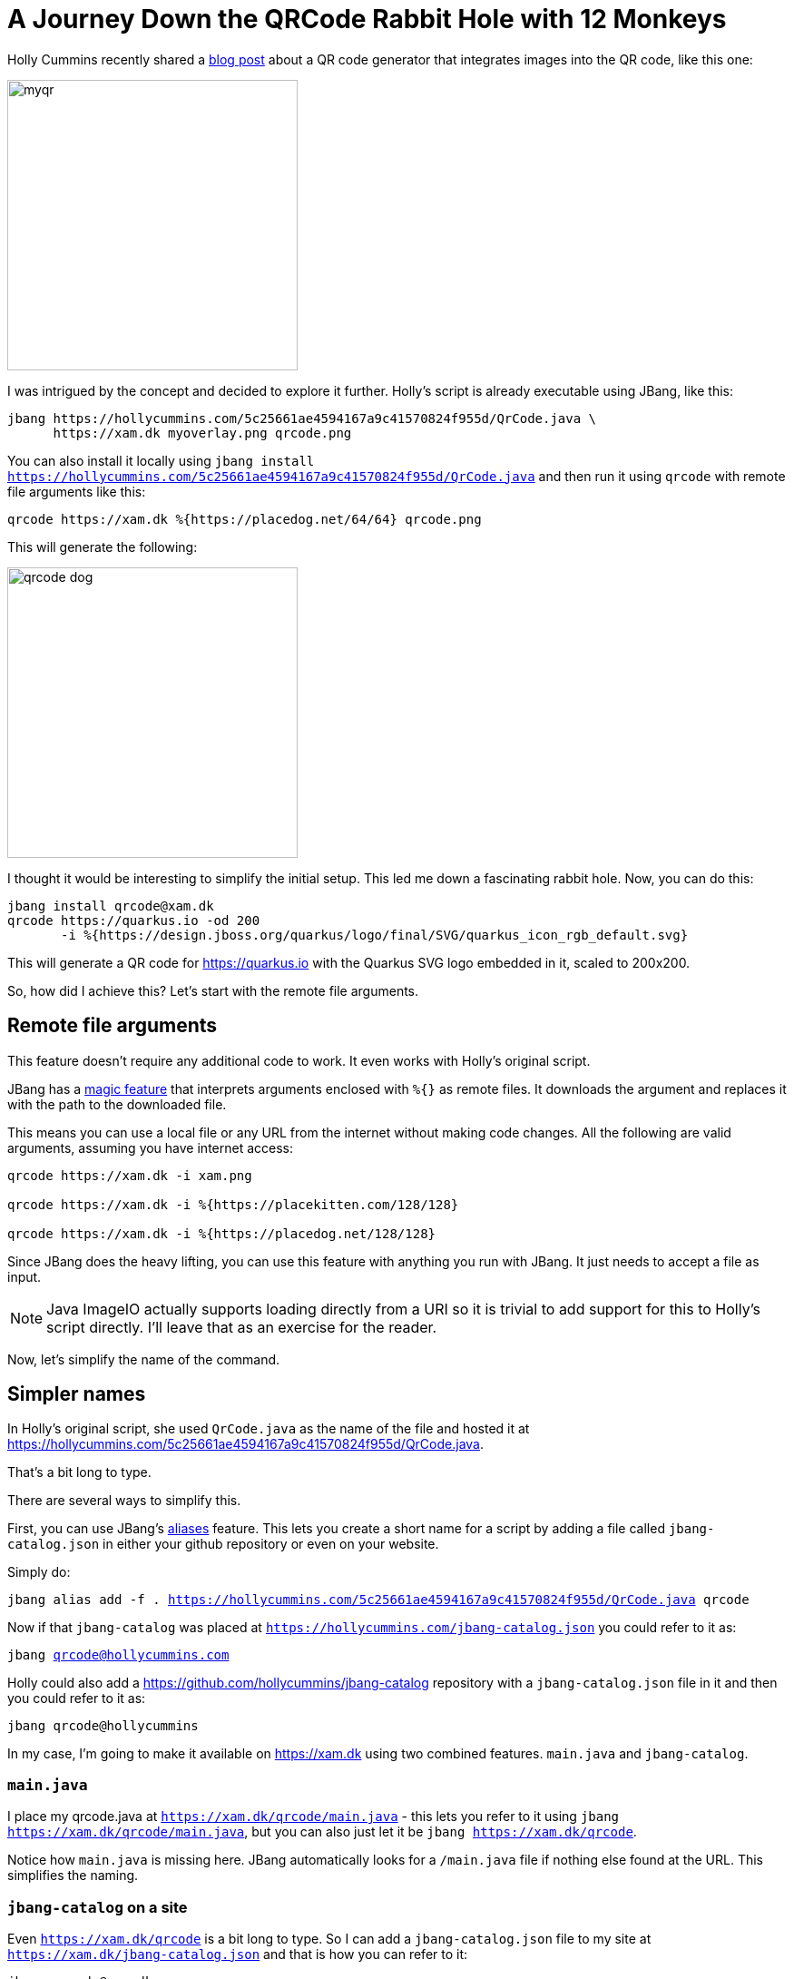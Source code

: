 = A Journey Down the QRCode Rabbit Hole with 12 Monkeys
:page-layout: post
ifdef::env-github,env-browser,env-vscode[:imagesdir: ../] 

Holly Cummins recently shared a https://hollycummins.com/creating-QR-codes/[blog post] about a QR code generator that integrates images into the QR code, like this one: 

image:https://hollycummins.com/static/547325248258cece6ac0a3d6a559233d/6af66/myqr.png[width=320]

I was intrigued by the concept and decided to explore it further. Holly's script is already executable using JBang, like this:

```
jbang https://hollycummins.com/5c25661ae4594167a9c41570824f955d/QrCode.java \
      https://xam.dk myoverlay.png qrcode.png
```

You can also install it locally using `jbang install https://hollycummins.com/5c25661ae4594167a9c41570824f955d/QrCode.java` and then run it using `qrcode` with remote file arguments like this:

```
qrcode https://xam.dk %{https://placedog.net/64/64} qrcode.png
```

This will generate the following:

image:/images/qrcode-dog.png[width=320]

I thought it would be interesting to simplify the initial setup. This led me down a fascinating rabbit hole. Now, you can do this:

```
jbang install qrcode@xam.dk
qrcode https://quarkus.io -od 200
       -i %{https://design.jboss.org/quarkus/logo/final/SVG/quarkus_icon_rgb_default.svg}
```

This will generate a QR code for https://quarkus.io with the Quarkus SVG logo embedded in it, scaled to 200x200.

So, how did I achieve this? Let's start with the remote file arguments.


== Remote file arguments

This feature doesn't require any additional code to work. It even works with Holly's original script.

JBang has a https://www.jbang.dev/documentation/guide/latest/running.html#remote-file-arguments[magic feature] that interprets arguments enclosed with `%{}` as remote files. It downloads the argument and replaces it with the path to the downloaded file.

This means you can use a local file or any URL from the internet without making code changes. All the following are valid arguments, assuming you have internet access:

[source,bash]
----
qrcode https://xam.dk -i xam.png

qrcode https://xam.dk -i %{https://placekitten.com/128/128}

qrcode https://xam.dk -i %{https://placedog.net/128/128}
----

Since JBang does the heavy lifting, you can use this feature with anything you run with JBang. It just needs to accept a file as input.

NOTE: Java ImageIO actually supports loading directly from a URI so it is trivial to add support for this to Holly's script directly. I'll leave that as an exercise for the reader.

Now, let's simplify the name of the command.

== Simpler names

In Holly's original script, she used `QrCode.java` as the name of the file and hosted it at https://hollycummins.com/5c25661ae4594167a9c41570824f955d/QrCode.java.

That's a bit long to type.

There are several ways to simplify this.

First, you can use JBang's https://www.jbang.dev/documentation/guide/latest/running.html#jbang-aliases[aliases] feature. This lets you create a short name for a script by adding a file called `jbang-catalog.json` in either your github repository or even on your website.

Simply do:

`jbang alias add -f . https://hollycummins.com/5c25661ae4594167a9c41570824f955d/QrCode.java qrcode`

Now if that `jbang-catalog` was placed at `https://hollycummins.com/jbang-catalog.json` you could refer to it as:

`jbang qrcode@hollycummins.com`

Holly could also add a https://github.com/hollycummins/jbang-catalog repository with a `jbang-catalog.json` file in it and then you could refer to it as:

`jbang qrcode@hollycummins`

In my case, I'm going to make it available on https://xam.dk using two combined features. `main.java` and `jbang-catalog`.

=== `main.java`

I place my qrcode.java at `https://xam.dk/qrcode/main.java` - this lets you refer to it using `jbang https://xam.dk/qrcode/main.java`, but you can also just let it be `jbang https://xam.dk/qrcode`.

Notice how `main.java` is missing here. JBang automatically looks for a `/main.java` file if nothing else found at the URL. This simplifies the naming.

=== `jbang-catalog` on a site

Even `https://xam.dk/qrcode` is a bit long to type. So I can add a `jbang-catalog.json` file to my site at `https://xam.dk/jbang-catalog.json` and that is how you can refer to it:

```
jbang qrcode@xam.dk
```

== Flags and Defaults
 
I utilize https://picocli.info/[Picocli] for managing flags and arguments. It's a library that simplifies the creation of command line tools with Java. 

Firstly, include the dependency in your `qrcode.java` file:

[source,java]
----
//DEPS info.picocli:picocli:4.5.0
//DEPS info.picocli:picocli-codegen:4.5.0
----

The `codegen` dependency is optional but it enables Picocli's annotation processor, providing more comprehensive error messages for the required annotations during the build process. 

Next, add fields to your class for the flags you need:

[source,java]
----
@Parameters(index = "0", description = "Text to encode")
String text; 

@Option(names = {"-i", "--image"}, description = "Image to overlay", required = true)
Path imagePath;

@Option(names = {"-o", "--output"}, description = "Output file", defaultValue = "qrcode.png")
Path outPath;
----

There are also modifications to transition from a static method to a picocli annotated class, but that's not crucial for this post. You can view the complete code at https://xam.dk/qrcode/main.java[https://xam.dk/qrcode/main.java] and learn more about these details at https://picocli.info[Picocli's website].

With these changes, the qrcode command now includes a help text:

```bash
jbang qrcode@xam.dk
Missing required parameter: '<text>'
Usage: qrcode [-hV] -i=<imagePath> [-o=<outPath>] <text>
Make a QR code with an overlay image. Inspired by https://hollycummins.
com/creating-QR-codes/
      <text>                Text to encode
  -h, --help                Show this help message and exit.
  -i, --image=<imagePath>   Image to overlay
  -o, --output=<outPath>    Output file
  -V, --version             Print version information and exit.
```

Additionally:

- Only two arguments are required as the default output file is now `qrcode.png`.
- The flags can be placed in any order, `qrcode -i xam.png https://xam.dk` works just as well as `qrcode https://xam.dk -i xam.png`.

Next, I want to be able to load SVG files from simpleicons.org and scale them.

=== Monkey SVG and Scaling 

Holly's script employs the excellent ImageIO library provided by the standard JDK. It's a great (though unmaintained) library for processing images in Java, but it doesn't directly support SVG files.

Fortunately, there's a library named https://github.com/haraldk/TwelveMonkeys[TwelveMonkeys] that, via https://xmlgraphics.apache.org/batik/[Apache Batik], easily adds SVG (and other image) support to ImageIO.

So, I include the dependency in my `qrcode.java` file:

[source,java]
----
//DEPS org.apache.xmlgraphics:batik-transcoder:1.17
//DEPS com.twelvemonkeys.imageio:imageio-batik:3.9.4
----

With this, the code can now load `.svg` files.

However, SVG files are vector graphics and often have a size that's not suitable for the "embedding image in QRCode" trick. So, we need to add a flag to control the image dimensions. I add an `overlay-dimensions` flag along with a basic converter for it:

[source,java]
----
@Option(names = { "-od",
            "--overlay-dimensions" }, description = "Dimension to apply to overlay", converter = DimensionsConverter.class)
    Dimension overlayDimensions;

class DimensionsConverter implements ITypeConverter<Dimension> {
    public Dimension convert(String value) throws Exception {
        String[] dim = value.split("[x,:]");

        if (dim.length < 1 && dim.length > 2) {
            throw new IllegalArgumentException("Invalid dimensions " + value);
        }

        int width = Integer.parseInt(dim[0]);
        int height = dim.length == 2 ? Integer.parseInt(dim[1]) : width;

        return new Dimension(width, height);
    }
}
----

I add the scaling code to the `readImage` method to scale on read when reading SVG files but interpolate when reading other image types:

[source,java]
----
ImageReadParam param = reader.getDefaultReadParam();

// scale svg when reading
if (dimensions != null && "svg".equals(reader.getFormatName())) {
    param.setSourceRenderSize(dimensions);
}

BufferedImage image = reader.read(0, param);

// scale non-svg by resampling
if (dimensions != null && !"svg".equals(reader.getFormatName())) {
    BufferedImageOp resampler = new ResampleOp(
                                    dimensions.width, dimensions.height, 
                                    ResampleOp.FILTER_LANCZOS);
    image = resampler.filter(image, null);
}

return image;
----

There are a few more lines to this as we can no longer rely on the static method to return the image, but you can view the complete code at https://xam.dk/qrcode/main.java[https://xam.dk/qrcode/main.java].

=== End of the Rabbit Hole

I also want to generate SVG files instead of PNG, but I must stop here or this rabbit hole will never end. It's enough that I found 12 monkeys along the way.






